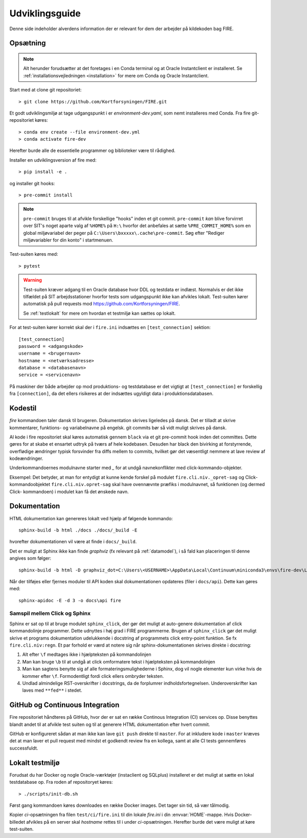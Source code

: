 .. _for_udviklere:

Udviklingsguide
=======================

Denne side indeholder alverdens information der er relevant for dem der arbejder
på kildekoden bag FIRE.

Opsætning
----------

.. note::

    Alt herunder forudsætter at det foretages i en Conda terminal og at
    Oracle Instantclient er installeret. Se
    :ref:`installationsvejledningen <installation>` for mere om Conda og
    Oracle Instantclient.

Start med at clone git repositoriet::

    > git clone https://github.com/Kortforsyningen/FIRE.git

Et godt udviklingsmiljø at tage udgangspunkt i er `environment-dev.yaml`, som nemt
installeres med Conda. Fra fire git-repositoriet køres::

    > conda env create --file environment-dev.yml
    > conda activate fire-dev

Herefter burde alle de essentielle programmer og biblioteker være til rådighed.

Installer en udviklingsversion af fire med::

    > pip install -e .

og installer git hooks::

    > pre-commit install


.. note::

    ``pre-commit`` bruges til at afvikle forskellige "hooks"  inden et git commit.
    ``pre-commit`` *kan* blive forvirret over SIT's noget aparte valg af ``%HOME%``
    på ``H:\`` hvorfor det anbefales at sætte ``%PRE_COMMIT_HOME%`` som en global
    miljøvariabel der peger på ``C:\Users\bxxxxx\.cache\pre-commit``. Søg efter
    "Rediger miljøvariabler for din konto" i startmenuen.



Test-suiten køres med::

    > pytest

.. warning::

    Test-suiten kræver adgang til en Oracle database hvor DDL og testdata er
    indlæst. Normalvis er det ikke tilfældet på SIT arbejdsstationer hvorfor
    tests som udgangspunkt ikke kan afvikles lokalt. Test-suiten kører automatisk
    på pull requests mod https://github.com/Kortforsyningen/FIRE.

    Se :ref:`testlokalt` for mere om hvordan et testmiljø kan sættes op lokalt.

For at test-suiten kører korrekt skal der i ``fire.ini`` indsættes en ``[test_connection]``
sektion::

    [test_connection]
    password = <adgangskode>
    username = <brugernavn>
    hostname = <netværksadresse>
    database = <databasenavn>
    service = <servicenavn>

På maskiner der både arbejder op mod produktions- og testdatabase er det vigtigt at
``[test_connection]`` er forskellig fra ``[connection]``, da det ellers risikeres at der
indsættes ugyldigt data i produktionsdatabasen.

Kodestil
--------

`fire` kommandoen taler dansk til brugeren. Dokumentation
skrives ligeledes på dansk. Det er tilladt at skrive kommentarer, funktions- og
variabelnavne på engelsk. git commits bør så vidt muligt skrives på dansk.

Al kode i fire repositoriet skal køres automatisk gennem ``black`` via et git
pre-commit hook inden det committes. Dette gøres for at skabe et ensartet udtryk
på tværs af hele kodebasen. Desuden har black den bivirking at forstyrrende,
overflødige ændringer typisk forsvinder fra diffs mellem to commits, hvilket gør
det væsentligt nemmere at lave review af kodeændringer.

Underkommandoernes modulnavne starter med `_` for at undgå navnekonflikter med
click-kommando-objekter.

Eksempel: Det betyder, at man for entydigt at kunne kende forskel på modulet
``fire.cli.niv._opret-sag`` og Click-kommandoobjektet ``fire.cli.niv.opret-sag``
skal have ovennævnte præfiks i modulnavnet, så funktionen (og dermed Click-
kommandoen) i modulet kan få det ønskede navn.


Dokumentation
-------------

HTML dokumentation kan genereres lokalt ved hjælp af følgende kommando::

    sphinx-build -b html ./docs ./docs/_build -E

hvorefter dokumentationen vil være at finde i ``docs/_build``.

Det er muligt at Sphinx ikke kan finde `graphviz` (fx relevant på :ref:`datamodel`), i så
fald kan placeringen til denne angives som følger::

    sphinx-build -b html -D graphviz_dot=C:\Users\<USERNAME>\AppData\Local\Continuum\miniconda3\envs\fire-dev\Library\bin\graphviz\dot.exe ./docs ./docs/_build

Når der tilføjes eller fjernes moduler til API koden skal dokumentationen
opdateres (filer i ``docs/api``). Dette kan gøres med::

    sphinx-apidoc -E -d 3 -o docs\api fire

Samspil mellem Click og Sphinx
+++++++++++++++++++++++++++++++

Sphinx er sat op til at bruge modulet ``sphinx_click``, der gør det muligt at
auto-genere dokumentation af click kommandolinje programmer. Dette udnyttes i
høj grad i FIRE programmerne. Brugen af ``sphinx_click`` gør det muligt skrive
et programs dokumentation udelukkende i docstring af programmets click entry-point
funktion. Se fx ``fire.cli.niv:regn``. Et par forhold er værd at notere sig når
sphinx-dokumentationen skrives direkte i docstring:

1. Alt efter ``\f`` medtages ikke i hjælpteksten på kommandolinjen
2. Man kan bruge ``\b`` til at undgå at click omformatere tekst i hjælpteksten på kommandolinjen
3. Man kan sagtens benytte sig af alle formateringsmulighederne i Sphinx, dog vil nogle elementer
   kun virke hvis de kommer efter ``\f``. Formodentligt fordi click ellers ombryder teksten.
4. Undlad almindelige RST-overskrifter i docstrings, da de forplumrer indholdsfortegnelsen.
   Underoverskrifter kan laves med ``**fed**`` i stedet.

GitHub og Continuous Integration
---------------------------------

Fire repositoriet håndteres på GitHub, hvor der er sat en række Continous
Integration (CI) services op. Disse benyttes blandt andet til at afvikle test
suiten og til at generere HTML dokumentation efter hvert commit.

GitHub er konfigureret sådan at man ikke kan lave ``git push`` direkte til ``master``.
For at inkludere kode i ``master`` kræves det at man laver et pull request med mindst
et godkendt review fra en kollega, samt at alle CI tests gennemføres successfuldt.


.. _testlokalt:

Lokalt testmiljø
----------------

Forudsat du har Docker og nogle Oracle-værktøjer (instaclient og SQLplus) installeret
er det muligt at sætte en lokal testdatabase op. Fra roden af repositoryet
køres::

    > ./scripts/init-db.sh

Først gang kommandoen køres downloades en række Docker images. Det tager sin tid, så
vær tålmodig.

Kopier `ci`-opsætningen fra filen ``test/ci/fire.ini`` til din lokale `fire.ini` i din
:envvar:`HOME`-mappe. Hvis Docker-billedet afvikles på en server skal `hostname` rettes
til i under `ci`-opsætningen. Herefter burde det være muligt at køre test-suiten.
